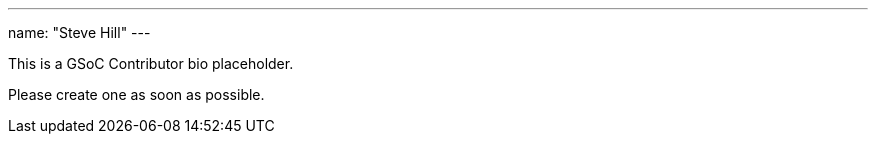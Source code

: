 ---
name: "Steve Hill"
---

This is a GSoC Contributor bio placeholder.

Please create one as soon as possible.
